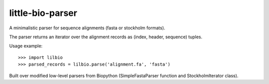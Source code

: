 =================
little-bio-parser
=================
A minimalistic parser for sequence alignments
(fasta or stockholm formats).

The parser returns an iterator over the alignment records as
(index, header, sequence) tuples.

Usage example::

  >>> import lilbio
  >>> parsed_records = lilbio.parse('alignment.fa', 'fasta')

Built over modified low-level parsers from Biopython
(SimpleFastaParser function and StockholmIterator class).

